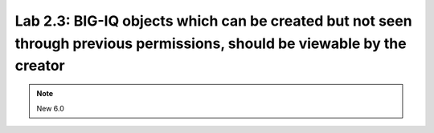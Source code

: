 Lab 2.3: BIG-IQ objects which can be created but not seen through previous permissions, should be viewable by the creator
-------------------------------------------------------------------------------------------------------------------------

.. note:: New 6.0
